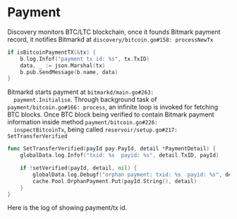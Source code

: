 * Payment

  Discovery monitors BTC/LTC blockchain, once it founds Bitmark
  payment record, it notifies Bitmarkd at ~discovery/bitcoin.go#158: processNewTx~

  #+BEGIN_SRC go
    if isBitcoinPaymentTX(&tx) {
        b.log.Infof("payment tx id: %s", tx.TxID)
        data, _ := json.Marshal(tx)
        b.pub.SendMessage(b.name, data)
    }
  #+END_SRC

  Bitmarkd starts payment at ~bitmarkd/main.go#263:
  payment.Initialise~. Through background task of
  ~payment/bitcoin.go#166: process~, an infinite loop is invoked for
  fetching BTC blocks. Once BTC block being verified to contain
  Bitmark payment information inside method ~payment/bitcoin.go#226:
  inspectBitcoinTx~, being called ~reservoir/setup.go#217: SetTransferVerified~

  #+BEGIN_SRC go
    func SetTransferVerified(payId pay.PayId, detail *PaymentDetail) {
        globalData.log.Infof("txid: %s  payid: %s", detail.TxID, payId)

        if !setVerified(payId, detail, nil) {
            globalData.log.Debugf("orphan payment: txid: %s  payid: %s", detail.TxID, payId)
            cache.Pool.OrphanPayment.Put(payId.String(), detail)
        }
    }
  #+END_SRC

  Here is the log of showing payment/tx id.
